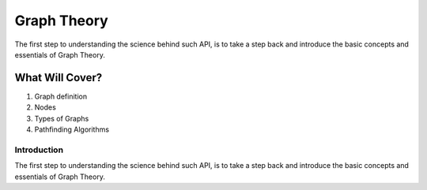 .. _intro:

Graph Theory
============================================

The first step to understanding the science behind such API, is to take a step back and introduce the basic concepts and essentials of Graph Theory.




What Will Cover?
~~~~~~~~~~~~~~~~~~~~~~~~~~~~~~~~~~~~~~~~~~~~
1. Graph definition
2. Nodes
3. Types of Graphs
4. Pathfinding Algorithms


Introduction
--------------------------------------------

The first step to understanding the science behind such API, is to take a step back and introduce the basic concepts and essentials of Graph Theory.


